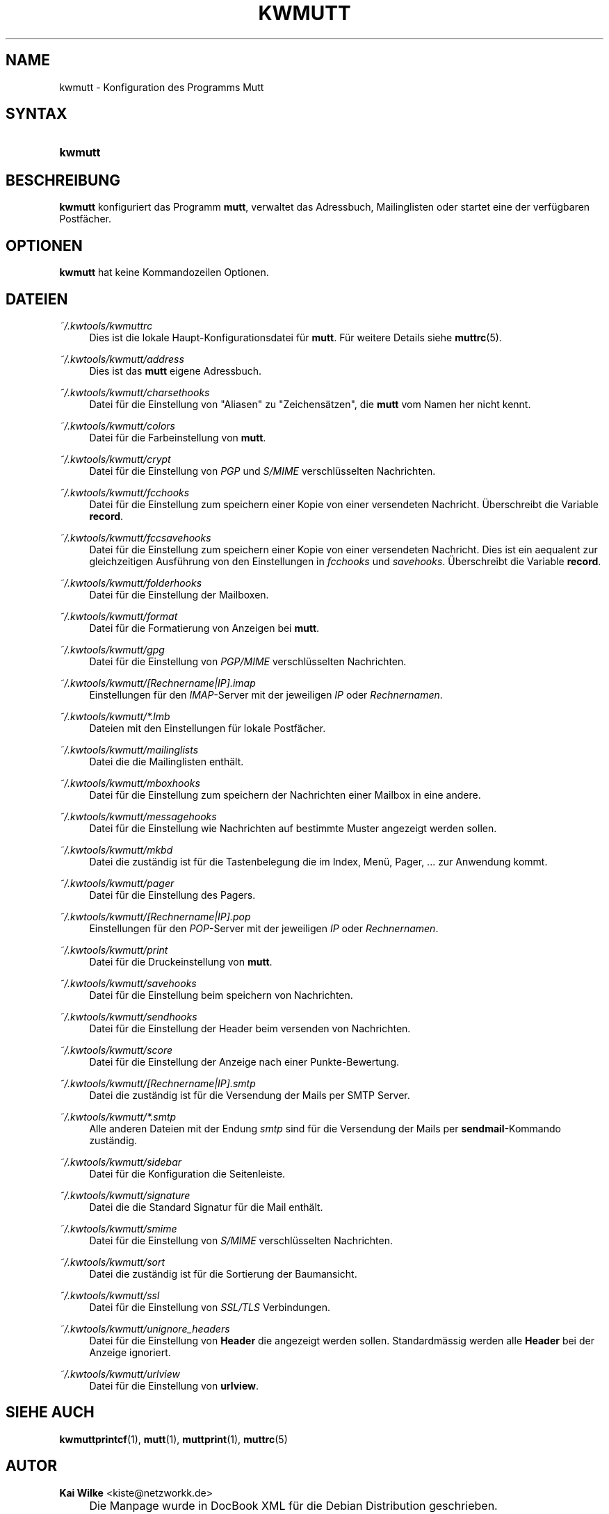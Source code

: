 .\"     Title: KWMUTT
.\"    Author: Kai Wilke <kiste@netzworkk.de>
.\" Generator: DocBook XSL Stylesheets v1.73.2 <http://docbook.sf.net/>
.\"      Date: 09/28/2016
.\"    Manual: Handbuch f\(:ur kwmutt
.\"    Source: Version 0.1.3
.\"
.TH "KWMUTT" "1" "09/28/2016" "Version 0.1.3" "Handbuch f\(:ur kwmutt"
.\" disable hyphenation
.nh
.\" disable justification (adjust text to left margin only)
.ad l
.SH "NAME"
kwmutt \- Konfiguration des Programms Mutt
.SH "SYNTAX"
.HP 7
\fBkwmutt\fR
.SH "BESCHREIBUNG"
.PP
\fBkwmutt\fR
konfiguriert das Programm
\fBmutt\fR, verwaltet das Adressbuch, Mailinglisten oder startet eine der verf\(:ugbaren Postf\(:acher\&.
.SH "OPTIONEN"
.PP
\fBkwmutt\fR hat keine Kommandozeilen Optionen.
.SH "DATEIEN"
.PP
\fI~/\&.kwtools/kwmuttrc\fR
.RS 4
Dies ist die lokale Haupt\-Konfigurationsdatei f\(:ur
\fBmutt\fR\&. F\(:ur weitere Details siehe
\fBmuttrc\fR(5)\&.
.RE
.PP
\fI~/\&.kwtools/kwmutt/address\fR
.RS 4
Dies ist das
\fBmutt\fR
eigene Adressbuch\&.
.RE
.PP
\fI~/\&.kwtools/kwmutt/charsethooks\fR
.RS 4
Datei f\(:ur die Einstellung von "Aliasen" zu "Zeichens\(:atzen", die
\fBmutt\fR
vom Namen her nicht kennt\&.
.RE
.PP
\fI~/\&.kwtools/kwmutt/colors\fR
.RS 4
Datei f\(:ur die Farbeinstellung von
\fBmutt\fR\&.
.RE
.PP
\fI~/\&.kwtools/kwmutt/crypt\fR
.RS 4
Datei f\(:ur die Einstellung von
\fIPGP\fR
und
\fIS/MIME\fR
verschl\(:usselten Nachrichten\&.
.RE
.PP
\fI~/\&.kwtools/kwmutt/fcchooks\fR
.RS 4
Datei f\(:ur die Einstellung zum speichern einer Kopie von einer versendeten Nachricht\&. \(:Uberschreibt die Variable
\fBrecord\fR\&.
.RE
.PP
\fI~/\&.kwtools/kwmutt/fccsavehooks\fR
.RS 4
Datei f\(:ur die Einstellung zum speichern einer Kopie von einer versendeten Nachricht\&. Dies ist ein aequalent zur gleichzeitigen Ausf\(:uhrung von den Einstellungen in
\fIfcchooks\fR
und
\fIsavehooks\fR\&. \(:Uberschreibt die Variable
\fBrecord\fR\&.
.RE
.PP
\fI~/\&.kwtools/kwmutt/folderhooks\fR
.RS 4
Datei f\(:ur die Einstellung der Mailboxen\&.
.RE
.PP
\fI~/\&.kwtools/kwmutt/format\fR
.RS 4
Datei f\(:ur die Formatierung von Anzeigen bei
\fBmutt\fR\&.
.RE
.PP
\fI~/\&.kwtools/kwmutt/gpg\fR
.RS 4
Datei f\(:ur die Einstellung von
\fIPGP/MIME\fR
verschl\(:usselten Nachrichten\&.
.RE
.PP
\fI~/\&.kwtools/kwmutt/[Rechnername|IP]\&.imap\fR
.RS 4
Einstellungen f\(:ur den
\fIIMAP\fR\-Server mit der jeweiligen
\fIIP\fR
oder
\fIRechnernamen\fR\&.
.RE
.PP
\fI~/\&.kwtools/kwmutt/*\&.lmb\fR
.RS 4
Dateien mit den Einstellungen f\(:ur lokale Postf\(:acher\&.
.RE
.PP
\fI~/\&.kwtools/kwmutt/mailinglists\fR
.RS 4
Datei die die Mailinglisten enth\(:alt\&.
.RE
.PP
\fI~/\&.kwtools/kwmutt/mboxhooks\fR
.RS 4
Datei f\(:ur die Einstellung zum speichern der Nachrichten einer Mailbox in eine andere\&.
.RE
.PP
\fI~/\&.kwtools/kwmutt/messagehooks\fR
.RS 4
Datei f\(:ur die Einstellung wie Nachrichten auf bestimmte Muster angezeigt werden sollen\&.
.RE
.PP
\fI~/\&.kwtools/kwmutt/mkbd\fR
.RS 4
Datei die zust\(:andig ist f\(:ur die Tastenbelegung die im Index, Men\(:u, Pager, \&.\&.\&. zur Anwendung kommt\&.
.RE
.PP
\fI~/\&.kwtools/kwmutt/pager\fR
.RS 4
Datei f\(:ur die Einstellung des Pagers\&.
.RE
.PP
\fI~/\&.kwtools/kwmutt/[Rechnername|IP]\&.pop\fR
.RS 4
Einstellungen f\(:ur den
\fIPOP\fR\-Server mit der jeweiligen
\fIIP\fR
oder
\fIRechnernamen\fR\&.
.RE
.PP
\fI~/\&.kwtools/kwmutt/print\fR
.RS 4
Datei f\(:ur die Druckeinstellung von
\fBmutt\fR\&.
.RE
.PP
\fI~/\&.kwtools/kwmutt/savehooks\fR
.RS 4
Datei f\(:ur die Einstellung beim speichern von Nachrichten\&.
.RE
.PP
\fI~/\&.kwtools/kwmutt/sendhooks\fR
.RS 4
Datei f\(:ur die Einstellung der Header beim versenden von Nachrichten\&.
.RE
.PP
\fI~/\&.kwtools/kwmutt/score\fR
.RS 4
Datei f\(:ur die Einstellung der Anzeige nach einer Punkte\-Bewertung\&.
.RE
.PP
\fI~/\&.kwtools/kwmutt/[Rechnername|IP]\&.smtp\fR
.RS 4
Datei die zust\(:andig ist f\(:ur die Versendung der Mails per SMTP Server\&.
.RE
.PP
\fI~/\&.kwtools/kwmutt/*\&.smtp\fR
.RS 4
Alle anderen Dateien mit der Endung
\fIsmtp\fR
sind f\(:ur die Versendung der Mails per
\fBsendmail\fR\-Kommando zust\(:andig\&.
.RE
.PP
\fI~/\&.kwtools/kwmutt/sidebar\fR
.RS 4
Datei f\(:ur die Konfiguration die Seitenleiste.
.RE
.PP
\fI~/\&.kwtools/kwmutt/signature\fR
.RS 4
Datei die die Standard Signatur f\(:ur die Mail enth\(:alt\&.
.RE
.PP
\fI~/\&.kwtools/kwmutt/smime\fR
.RS 4
Datei f\(:ur die Einstellung von
\fIS/MIME\fR
verschl\(:usselten Nachrichten\&.
.RE
.PP
\fI~/\&.kwtools/kwmutt/sort\fR
.RS 4
Datei die zust\(:andig ist f\(:ur die Sortierung der Baumansicht\&.
.RE
.PP
\fI~/\&.kwtools/kwmutt/ssl\fR
.RS 4
Datei f\(:ur die Einstellung von
\fISSL/TLS\fR
Verbindungen\&.
.RE
.PP
\fI~/\&.kwtools/kwmutt/unignore_headers\fR
.RS 4
Datei f\(:ur die Einstellung von
\fBHeader\fR
die angezeigt werden sollen\&. Standardm\(:assig werden alle
\fBHeader\fR
bei der Anzeige ignoriert\&.
.RE
.PP
\fI~/\&.kwtools/kwmutt/urlview\fR
.RS 4
Datei f\(:ur die Einstellung von
\fBurlview\fR\&.
.RE
.SH "SIEHE AUCH"
.PP
\fBkwmuttprintcf\fR(1),
\fBmutt\fR(1),
\fBmuttprint\fR(1),
\fBmuttrc\fR(5)
.SH "AUTOR"
.PP
\fBKai Wilke\fR <\&kiste@netzworkk\&.de\&>
.sp -1n
.IP "" 4
Die Manpage wurde in DocBook XML f\(:ur die Debian Distribution geschrieben\&.
.SH "COPYRIGHT"
Copyright \(co 2002-2016 Kai Wilke
.br
